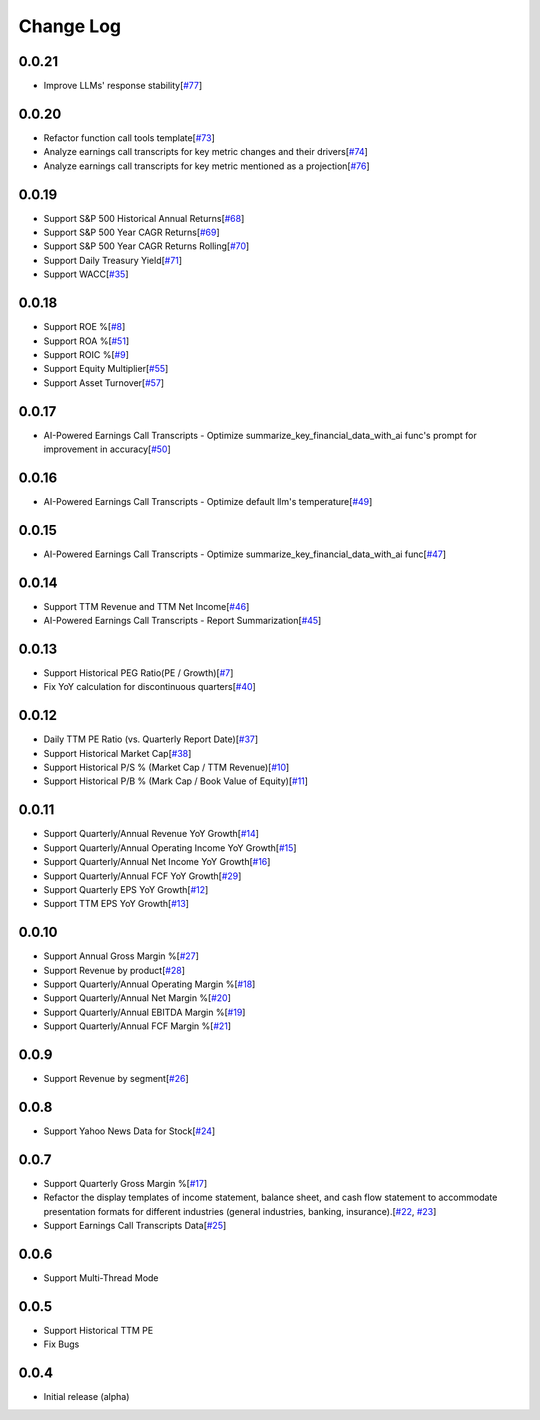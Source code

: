 Change Log
===========

0.0.21
-------
- Improve LLMs' response stability[`#77 <https://github.com/defeat-beta/defeatbeta-api/issues/77>`_]

0.0.20
-------
- Refactor function call tools template[`#73 <https://github.com/defeat-beta/defeatbeta-api/issues/73>`_]
- Analyze earnings call transcripts for key metric changes and their drivers[`#74 <https://github.com/defeat-beta/defeatbeta-api/issues/74>`_]
- Analyze earnings call transcripts for key metric mentioned as a projection[`#76 <https://github.com/defeat-beta/defeatbeta-api/issues/76>`_]

0.0.19
-------
- Support S&P 500 Historical Annual Returns[`#68 <https://github.com/defeat-beta/defeatbeta-api/issues/68>`_]
- Support S&P 500 Year CAGR Returns[`#69 <https://github.com/defeat-beta/defeatbeta-api/issues/69>`_]
- Support S&P 500 Year CAGR Returns Rolling[`#70 <https://github.com/defeat-beta/defeatbeta-api/issues/70>`_]
- Support Daily Treasury Yield[`#71 <https://github.com/defeat-beta/defeatbeta-api/issues/71>`_]
- Support WACC[`#35 <https://github.com/defeat-beta/defeatbeta-api/issues/35>`_]

0.0.18
-------
- Support ROE %[`#8 <https://github.com/defeat-beta/defeatbeta-api/issues/8>`_]
- Support ROA %[`#51 <https://github.com/defeat-beta/defeatbeta-api/issues/51>`_]
- Support ROIC %[`#9 <https://github.com/defeat-beta/defeatbeta-api/issues/9>`_]
- Support Equity Multiplier[`#55 <https://github.com/defeat-beta/defeatbeta-api/issues/55>`_]
- Support Asset Turnover[`#57 <https://github.com/defeat-beta/defeatbeta-api/issues/57>`_]

0.0.17
-------
- AI-Powered Earnings Call Transcripts - Optimize summarize_key_financial_data_with_ai func's prompt for improvement in accuracy[`#50 <https://github.com/defeat-beta/defeatbeta-api/issues/50>`_]

0.0.16
-------
- AI-Powered Earnings Call Transcripts - Optimize default llm's temperature[`#49 <https://github.com/defeat-beta/defeatbeta-api/issues/49>`_]

0.0.15
-------
- AI-Powered Earnings Call Transcripts - Optimize summarize_key_financial_data_with_ai func[`#47 <https://github.com/defeat-beta/defeatbeta-api/issues/47>`_]

0.0.14
-------
- Support TTM Revenue and TTM Net Income[`#46 <https://github.com/defeat-beta/defeatbeta-api/issues/46>`_]
- AI-Powered Earnings Call Transcripts - Report Summarization[`#45 <https://github.com/defeat-beta/defeatbeta-api/issues/45>`_]

0.0.13
-------
- Support Historical PEG Ratio(PE / Growth)[`#7 <https://github.com/defeat-beta/defeatbeta-api/issues/7>`_]
- Fix YoY calculation for discontinuous quarters[`#40 <https://github.com/defeat-beta/defeatbeta-api/issues/40>`_]

0.0.12
-------
- Daily TTM PE Ratio (vs. Quarterly Report Date)[`#37 <https://github.com/defeat-beta/defeatbeta-api/issues/37>`_]
- Support Historical Market Cap[`#38 <https://github.com/defeat-beta/defeatbeta-api/issues/38>`_]
- Support Historical P/S % (Market Cap / TTM Revenue)[`#10 <https://github.com/defeat-beta/defeatbeta-api/issues/10>`_]
- Support Historical P/B % (Mark Cap / Book Value of Equity)[`#11 <https://github.com/defeat-beta/defeatbeta-api/issues/11>`_]

0.0.11
-------
- Support Quarterly/Annual Revenue YoY Growth[`#14 <https://github.com/defeat-beta/defeatbeta-api/issues/14>`_]
- Support Quarterly/Annual Operating Income YoY Growth[`#15 <https://github.com/defeat-beta/defeatbeta-api/issues/15>`_]
- Support Quarterly/Annual Net Income YoY Growth[`#16 <https://github.com/defeat-beta/defeatbeta-api/issues/16>`_]
- Support Quarterly/Annual FCF YoY Growth[`#29 <https://github.com/defeat-beta/defeatbeta-api/issues/29>`_]
- Support Quarterly EPS YoY Growth[`#12 <https://github.com/defeat-beta/defeatbeta-api/issues/12>`_]
- Support TTM EPS YoY Growth[`#13 <https://github.com/defeat-beta/defeatbeta-api/issues/13>`_]

0.0.10
-------
- Support Annual Gross Margin %[`#27 <https://github.com/defeat-beta/defeatbeta-api/issues/27>`_]
- Support Revenue by product[`#28 <https://github.com/defeat-beta/defeatbeta-api/issues/28>`_]
- Support Quarterly/Annual Operating Margin %[`#18 <https://github.com/defeat-beta/defeatbeta-api/issues/18>`_]
- Support Quarterly/Annual Net Margin %[`#20 <https://github.com/defeat-beta/defeatbeta-api/issues/20>`_]
- Support Quarterly/Annual EBITDA Margin %[`#19 <https://github.com/defeat-beta/defeatbeta-api/issues/19>`_]
- Support Quarterly/Annual FCF Margin %[`#21 <https://github.com/defeat-beta/defeatbeta-api/issues/21>`_]

0.0.9
-------
- Support Revenue by segment[`#26 <https://github.com/defeat-beta/defeatbeta-api/issues/26>`_]

0.0.8
-------
- Support Yahoo News Data for Stock[`#24 <https://github.com/defeat-beta/defeatbeta-api/issues/24>`_]

0.0.7
-------
- Support Quarterly Gross Margin %[`#17 <https://github.com/defeat-beta/defeatbeta-api/issues/17>`_]
- Refactor the display templates of income statement, balance sheet, and cash flow statement to accommodate presentation formats for different industries (general industries, banking, insurance).[`#22 <https://github.com/defeat-beta/defeatbeta-api/issues/22>`_, `#23 <https://github.com/defeat-beta/defeatbeta-api/issues/23>`_]
- Support Earnings Call Transcripts Data[`#25 <https://github.com/defeat-beta/defeatbeta-api/issues/25>`_]

0.0.6
-------
- Support Multi-Thread Mode

0.0.5
-------
- Support Historical TTM PE
- Fix Bugs

0.0.4
-------
- Initial release (alpha)